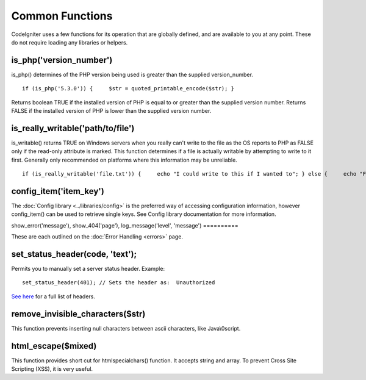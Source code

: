 ################
Common Functions
################

CodeIgniter uses a few functions for its operation that are globally
defined, and are available to you at any point. These do not require
loading any libraries or helpers.

is_php('version_number')
==========================

is_php() determines of the PHP version being used is greater than the
supplied version_number.

::

	if (is_php('5.3.0')) {     $str = quoted_printable_encode($str); }

Returns boolean TRUE if the installed version of PHP is equal to or
greater than the supplied version number. Returns FALSE if the installed
version of PHP is lower than the supplied version number.

is_really_writable('path/to/file')
====================================

is_writable() returns TRUE on Windows servers when you really can't
write to the file as the OS reports to PHP as FALSE only if the
read-only attribute is marked. This function determines if a file is
actually writable by attempting to write to it first. Generally only
recommended on platforms where this information may be unreliable.

::

	if (is_really_writable('file.txt')) {     echo "I could write to this if I wanted to"; } else {     echo "File is not writable"; }

config_item('item_key')
=========================

The :doc:`Config library <../libraries/config>` is the preferred way of
accessing configuration information, however config_item() can be used
to retrieve single keys. See Config library documentation for more
information.

show_error('message'), show_404('page'), log_message('level',
'message')
==========

These are each outlined on the :doc:`Error Handling <errors>` page.

set_status_header(code, 'text');
==================================

Permits you to manually set a server status header. Example::

	set_status_header(401); // Sets the header as:  Unauthorized

`See here <http://www.w3.org/Protocols/rfc2616/rfc2616-sec10.html>`_ for
a full list of headers.

remove_invisible_characters($str)
===================================

This function prevents inserting null characters between ascii
characters, like Java\\0script.

html_escape($mixed)
====================

This function provides short cut for htmlspecialchars() function. It
accepts string and array. To prevent Cross Site Scripting (XSS), it is
very useful.
